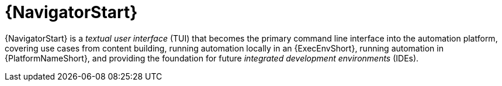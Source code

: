 [id="con-about-navigator_{context}"]

= {NavigatorStart}

[role="_abstract"]
{NavigatorStart} is a _textual user interface_ (TUI) that becomes the primary command line interface into the automation platform, covering use cases from content building, running automation locally in an {ExecEnvShort}, running automation in {PlatformNameShort}, and providing the foundation for future _integrated development environments_ (IDEs).